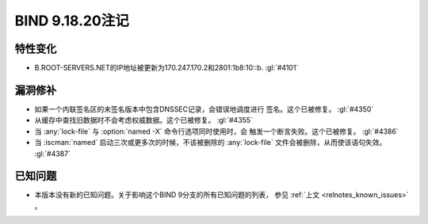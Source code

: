 .. Copyright (C) Internet Systems Consortium, Inc. ("ISC")
..
.. SPDX-License-Identifier: MPL-2.0
..
.. This Source Code Form is subject to the terms of the Mozilla Public
.. License, v. 2.0.  If a copy of the MPL was not distributed with this
.. file, you can obtain one at https://mozilla.org/MPL/2.0/.
..
.. See the COPYRIGHT file distributed with this work for additional
.. information regarding copyright ownership.

BIND 9.18.20注记
----------------

特性变化
~~~~~~~~

- B.ROOT-SERVERS.NET的IP地址被更新为170.247.170.2和2801:1b8:10::b.
  :gl:`#4101`

漏洞修补
~~~~~~~~

- 如果一个内联签名区的未签名版本中包含DNSSEC记录，会错误地调度进行
  签名。这个已被修复。 :gl:`#4350`

- 从缓存中查找旧数据时不会考虑权威数据。这个已被修复。 :gl:`#4355`

- 当 :any:`lock-file` 与 :option:`named -X` 命令行选项同时使用时，会
  触发一个断言失败。这个已被修复。 :gl:`#4386`

- 当 :iscman:`named` 启动三次或更多次的时候，不该被删除的
  :any:`lock-file` 文件会被删除，从而使该语句失效。 :gl:`#4387`

已知问题
~~~~~~~~

- 本版本没有新的已知问题。关于影响这个BIND 9分支的所有已知问题的列表，
  参见 :ref:`上文 <relnotes_known_issues>` 。
